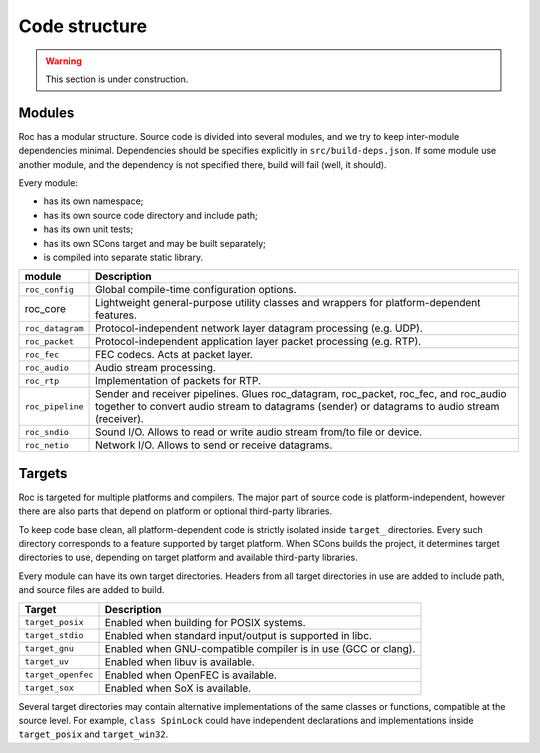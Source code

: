 Code structure
**************

.. warning::

   This section is under construction.

Modules
=======

Roc has a modular structure. Source code is divided into several modules, and we try to keep inter-module dependencies minimal. Dependencies should be specifies explicitly in ``src/build-deps.json``. If some module use another module, and the dependency is not specified there, build will fail (well, it should).

Every module:

* has its own namespace;
* has its own source code directory and include path;
* has its own unit tests;
* has its own SCons target and may be built separately;
* is compiled into separate static library.

=================== =================================
module              Description
=================== =================================
``roc_config``	    Global compile-time configuration options.
roc_core	        Lightweight general-purpose utility classes and wrappers for platform-dependent features.
``roc_datagram``	Protocol-independent network layer datagram processing (e.g. UDP).
``roc_packet``	    Protocol-independent application layer packet processing (e.g. RTP).
``roc_fec``	        FEC codecs. Acts at packet layer.
``roc_audio``	    Audio stream processing.
``roc_rtp``	        Implementation of packets for RTP.
``roc_pipeline``	    Sender and receiver pipelines. Glues roc_datagram, roc_packet, roc_fec, and roc_audio together to convert audio stream to datagrams (sender) or datagrams to audio stream (receiver).
``roc_sndio``	    Sound I/O. Allows to read or write audio stream from/to file or device.
``roc_netio``	    Network I/O. Allows to send or receive datagrams.
=================== =================================

.. image:: ../../diagrams/modules.png
	:height: 500
	:width: 791 px
	:alt: Rocs modules layout

.. _targets:

Targets
=======

Roc is targeted for multiple platforms and compilers. The major part of source code is platform-independent, however there are also parts that depend on platform or optional third-party libraries.

To keep code base clean, all platform-dependent code is strictly isolated inside ``target_`` directories. Every such directory corresponds to a feature supported by target platform. When SCons builds the project, it determines target directories to use, depending on target platform and available third-party libraries.

Every module can have its own target directories. Headers from all target directories in use are added to include path, and source files are added to build.

================== =================
Target             Description
================== =================
``target_posix``   Enabled when building for POSIX systems.
``target_stdio``   Enabled when standard input/output is supported in libc.
``target_gnu``     Enabled when GNU-compatible compiler is in use (GCC or clang).
``target_uv``      Enabled when libuv is available.
``target_openfec`` Enabled when OpenFEC is available.
``target_sox``     Enabled when SoX is available.
================== =================

Several target directories may contain alternative implementations of the same classes or functions, compatible at the source level. For example, ``class SpinLock`` could have independent declarations and implementations inside ``target_posix`` and ``target_win32``.

